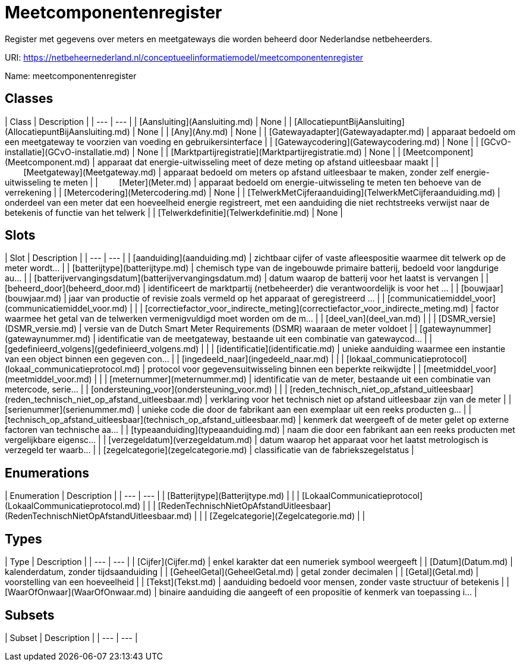 # Meetcomponentenregister

Register met gegevens over meters en meetgateways die worden beheerd door Nederlandse netbeheerders.

URI: https://netbeheernederland.nl/conceptueelinformatiemodel/meetcomponentenregister

Name: meetcomponentenregister



## Classes

| Class | Description |
| --- | --- |
| [Aansluiting](Aansluiting.md) | None |
| [AllocatiepuntBijAansluiting](AllocatiepuntBijAansluiting.md) | None |
| [Any](Any.md) | None |
| [Gatewayadapter](Gatewayadapter.md) | apparaat bedoeld om een meetgateway te voorzien van voeding en gebruikersinterface |
| [Gatewaycodering](Gatewaycodering.md) | None |
| [GCvO-installatie](GCvO-installatie.md) | None |
| [Marktpartijregistratie](Marktpartijregistratie.md) | None |
| [Meetcomponent](Meetcomponent.md) | apparaat dat energie-uitwisseling meet of deze meting op afstand uitleesbaar maakt |
| &nbsp;&nbsp;&nbsp;&nbsp;&nbsp;&nbsp;&nbsp;&nbsp;[Meetgateway](Meetgateway.md) | apparaat bedoeld om meters op afstand uitleesbaar te maken, zonder zelf energie-uitwisseling te meten |
| &nbsp;&nbsp;&nbsp;&nbsp;&nbsp;&nbsp;&nbsp;&nbsp;[Meter](Meter.md) | apparaat bedoeld om energie-uitwisseling te meten ten behoeve van de verrekening |
| [Metercodering](Metercodering.md) | None |
| [TelwerkMetCijferaanduiding](TelwerkMetCijferaanduiding.md) | onderdeel van een meter dat een hoeveelheid energie registreert, met een aanduiding die niet rechtstreeks verwijst naar de betekenis of functie van het telwerk |
| [Telwerkdefinitie](Telwerkdefinitie.md) | None |



## Slots

| Slot | Description |
| --- | --- |
| [aanduiding](aanduiding.md) | zichtbaar cijfer of vaste afleespositie waarmee dit telwerk op de meter wordt... |
| [batterijtype](batterijtype.md) | chemisch type van de ingebouwde primaire batterij, bedoeld voor langdurige au... |
| [batterijvervangingsdatum](batterijvervangingsdatum.md) | datum waarop de batterij voor het laatst is vervangen |
| [beheerd_door](beheerd_door.md) | identificeert de marktpartij (netbeheerder) die verantwoordelijk is voor het ... |
| [bouwjaar](bouwjaar.md) | jaar van productie of revisie zoals vermeld op het apparaat of geregistreerd ... |
| [communicatiemiddel_voor](communicatiemiddel_voor.md) |  |
| [correctiefactor_voor_indirecte_meting](correctiefactor_voor_indirecte_meting.md) | factor waarmee het getal van de telwerken vermenigvuldigd moet worden om de m... |
| [deel_van](deel_van.md) |  |
| [DSMR_versie](DSMR_versie.md) | versie van de Dutch Smart Meter Requirements (DSMR) waaraan de meter voldoet |
| [gatewaynummer](gatewaynummer.md) | identificatie van de meetgateway, bestaande uit een combinatie van gatewaycod... |
| [gedefinieerd_volgens](gedefinieerd_volgens.md) |  |
| [identificatie](identificatie.md) | unieke aanduiding waarmee een instantie van een object binnen een gegeven con... |
| [ingedeeld_naar](ingedeeld_naar.md) |  |
| [lokaal_communicatieprotocol](lokaal_communicatieprotocol.md) | protocol voor gegevensuitwisseling binnen een beperkte reikwijdte |
| [meetmiddel_voor](meetmiddel_voor.md) |  |
| [meternummer](meternummer.md) | identificatie van de meter, bestaande uit een combinatie van metercode, serie... |
| [ondersteuning_voor](ondersteuning_voor.md) |  |
| [reden_technisch_niet_op_afstand_uitleesbaar](reden_technisch_niet_op_afstand_uitleesbaar.md) | verklaring voor het technisch niet op afstand uitleesbaar zijn van de meter |
| [serienummer](serienummer.md) | unieke code die door de fabrikant aan een exemplaar uit een reeks producten g... |
| [technisch_op_afstand_uitleesbaar](technisch_op_afstand_uitleesbaar.md) | kenmerk dat weergeeft of de meter gelet op externe factoren van technische aa... |
| [typeaanduiding](typeaanduiding.md) | naam die door een fabrikant aan een reeks producten met vergelijkbare eigensc... |
| [verzegeldatum](verzegeldatum.md) | datum waarop het apparaat voor het laatst metrologisch is verzegeld ter waarb... |
| [zegelcategorie](zegelcategorie.md) | classificatie van de fabriekszegelstatus |


## Enumerations

| Enumeration | Description |
| --- | --- |
| [Batterijtype](Batterijtype.md) |  |
| [LokaalCommunicatieprotocol](LokaalCommunicatieprotocol.md) |  |
| [RedenTechnischNietOpAfstandUitleesbaar](RedenTechnischNietOpAfstandUitleesbaar.md) |  |
| [Zegelcategorie](Zegelcategorie.md) |  |


## Types

| Type | Description |
| --- | --- |
| [Cijfer](Cijfer.md) | enkel karakter dat een numeriek symbool weergeeft |
| [Datum](Datum.md) | kalenderdatum, zonder tijdsaanduiding |
| [GeheelGetal](GeheelGetal.md) | getal zonder decimalen |
| [Getal](Getal.md) | voorstelling van een hoeveelheid |
| [Tekst](Tekst.md) | aanduiding bedoeld voor mensen, zonder vaste structuur of betekenis |
| [WaarOfOnwaar](WaarOfOnwaar.md) | binaire aanduiding die aangeeft of een propositie of kenmerk van toepassing i... |


## Subsets

| Subset | Description |
| --- | --- |
